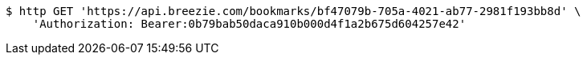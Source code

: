 [source,bash]
----
$ http GET 'https://api.breezie.com/bookmarks/bf47079b-705a-4021-ab77-2981f193bb8d' \
    'Authorization: Bearer:0b79bab50daca910b000d4f1a2b675d604257e42'
----